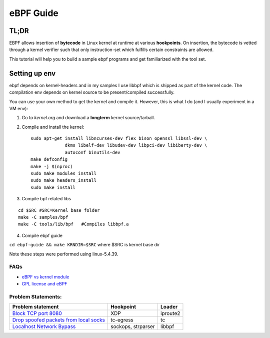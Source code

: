 ==========
eBPF Guide
==========

TL;DR
-----

EBPF allows insertion of **bytecode** in Linux kernel at runtime at various
**hookpoints**. On insertion, the bytecode is vetted through a kernel verifier
such that only instruction-set which fulfills certain constraints are allowed.

This tutorial will help you to build a sample ebpf programs and get
familiarized with the tool set.

Setting up env
--------------
ebpf depends on kernel-headers and in my samples I use libbpf which is shipped
as part of the kernel code. The compilation env depends on kernel source to be
present/compiled successfully.

You can use your own method to get the kernel and compile it. However, this is
what I do (and I usually experiment in a VM env):

1. Go to `kernel.org` and download a **longterm** kernel source/tarball.
2. Compile and install the kernel::

    sudo apt-get install libncurses-dev flex bison openssl libssl-dev \
                 dkms libelf-dev libudev-dev libpci-dev libiberty-dev \
                 autoconf binutils-dev
    make defconfig
    make -j $(nproc)
    sudo make modules_install
    sudo make headers_install
    sudo make install

3. Compile bpf related libs

::

    cd $SRC #SRC=Kernel base folder
    make -C samples/bpf
    make -C tools/lib/bpf   #Compiles libbpf.a

4. Compile ebpf guide

``cd ebpf-guide && make KRNDIR=$SRC`` where $SRC is kernel base dir

Note these steps were performed using linux-5.4.39.

FAQs
~~~~

* `eBPF vs kernel module <docs/ebpf_vs_kernmod.rst>`_
* `GPL license and eBPF <docs/gpl_license_ebpf.rst>`_


Problem Statements:
~~~~~~~~~~~~~~~~~~~

+-------------------------------------------------------------------------+-----------+-----------+
| Problem statement                                                       | Hookpoint | Loader    |
+=========================================================================+===========+===========+
| `Block TCP port 8080 <docs/block-tcp-8080.rst>`_                        | XDP       | iproute2  |
+-------------------------------------------------------------------------+-----------+-----------+
| `Drop spoofed packets from local socks <docs/drop-spoofed-packets.rst>`_| tc-egress | tc        |
+-------------------------------------------------------------------------+-----------+-----------+
| `Localhost Network Bypass <docs/localhost-bypass-stack.rst>`_           | sockops,  | libbpf    |
|                                                                         | strparser |           |
+-------------------------------------------------------------------------+-----------+-----------+

